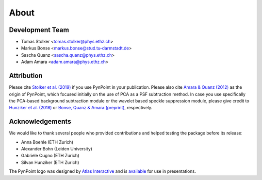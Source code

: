 .. _about:

About
=====

.. _team:

Development Team
----------------

* Tomas Stolker <tomas.stolker@phys.ethz.ch>
* Markus Bonse <markus.bonse@stud.tu-darmstadt.de>
* Sascha Quanz <sascha.quanz@phys.ethz.ch>
* Adam Amara <adam.amara@phys.ethz.ch>

.. _attribution:

Attribution
-----------

Please cite `Stolker et al. (2019) <http://ui.adsabs.harvard.edu/abs/2019A%26A...621A..59S>`_ if you use PynPoint in your publication. Please also cite `Amara & Quanz (2012) <http://ui.adsabs.harvard.edu/abs/2012MNRAS.427..948A>`_ as the origin of PynPoint, which focused initially on the use of PCA as a PSF subtraction method. In case you use specifically the PCA-based background subtraction module or the wavelet based speckle suppression module, please give credit to `Hunziker et al. (2018) <https://ui.adsabs.harvard.edu/abs/2018A%26A...611A..23H/abstract>`_ or `Bonse, Quanz & Amara (preprint) <https://ui.adsabs.harvard.edu/abs/2018arXiv180405063B/abstract>`_, respectively.

.. _acknowledgements:

Acknowledgements 
----------------

We would like to thank several people who provided contributions and helped testing the package before its release:

* Anna Boehle (ETH Zurich)
* Alexander Bohn (Leiden University)
* Gabriele Cugno (ETH Zurich)
* Silvan Hunziker (ETH Zurich)

The PynPoint logo was designed by `Atlas Interactive <https://atlas-interactive.nl>`_ and is `available <https://quanz-group.ethz.ch/research/algorithms/pynpoint.html>`_ for use in presentations.
